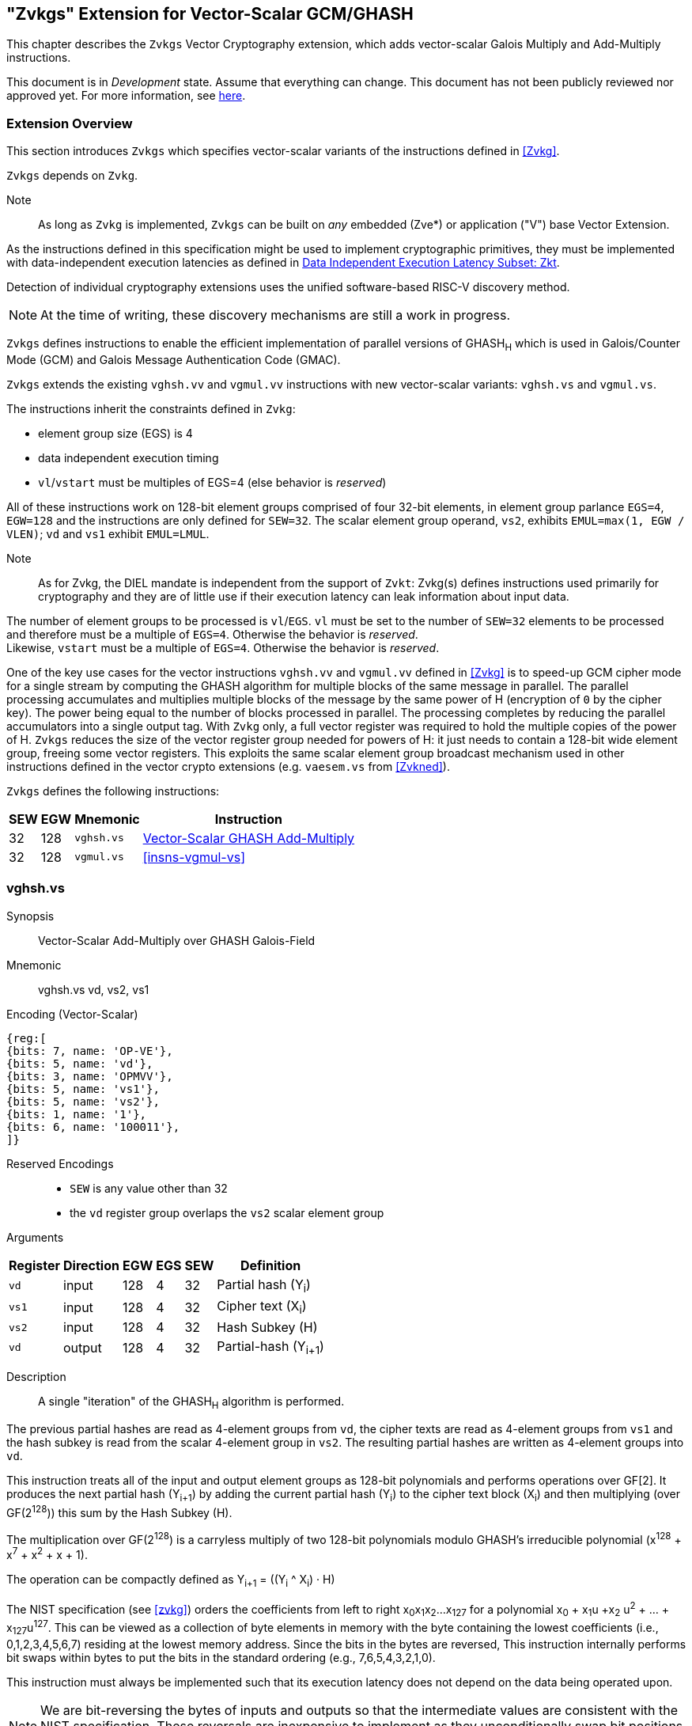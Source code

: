 
[[zvkgs,zvkgs]]
== "Zvkgs" Extension for Vector-Scalar GCM/GHASH

This chapter describes the `Zvkgs`  Vector Cryptography extension, which adds vector-scalar Galois Multiply and Add-Multiply instructions.

This document is in _Development_ state.
Assume that everything can change.
This document has not been publicly reviewed nor approved yet.
For more information, see link:https://lf-riscv.atlassian.net/wiki/spaces/HOME/pages/16154861/RISC-V+Specification+Status[here].


[[zvkgs-overview]]
=== Extension Overview

This section introduces `Zvkgs` which specifies vector-scalar variants of the instructions defined in <<Zvkg>>.

`Zvkgs` depends on `Zvkg`. 

Note:: As long as `Zvkg` is implemented, `Zvkgs` can be built on _any_ embedded (Zve*) or application ("V") base Vector Extension.


As the instructions defined in this specification might be used to implement cryptographic primitives,
they must be implemented with data-independent execution latencies as defined in 
link:https://github.com/riscv/riscv-isa-manual/blob/main/src/scalar-crypto.adoc#data-independent-execution-latency-subset-zkt[Data Independent Execution Latency Subset: Zkt].

Detection of individual cryptography extensions uses the
unified software-based RISC-V discovery method.

[NOTE]
====
At the time of writing, these discovery mechanisms are still a work in
progress.
====


`Zvkgs` defines instructions to enable the efficient implementation of parallel versions of GHASH~H~ which is used in Galois/Counter Mode (GCM) and
Galois Message Authentication Code (GMAC).

`Zvkgs` extends the existing `vghsh.vv` and `vgmul.vv` instructions with new vector-scalar variants: `vghsh.vs` and `vgmul.vs`.

The instructions inherit the constraints defined in `Zvkg`:

- element group size (EGS) is 4
- data independent execution timing
- `vl`/`vstart` must be multiples of EGS=4 (else behavior is _reserved_)

All of these instructions work on 128-bit element groups comprised of four 32-bit elements, in element group parlance `EGS=4`, `EGW=128` and the instructions are only defined for `SEW=32`.
The scalar element group operand, `vs2`, exhibits `EMUL=max(1, EGW / VLEN)`; `vd` and `vs1` exhibit `EMUL=LMUL`.

Note:: As for Zvkg, the DIEL mandate is independent from the support of `Zvkt`: Zvkg(s) defines instructions used primarily for cryptography and they are of little use if their execution latency can leak information about input data.

The number of element groups to be processed is `vl`/`EGS`.
`vl` must be set to the number of `SEW=32` elements to be processed and
therefore must be a multiple of `EGS=4`. Otherwise the behavior is _reserved_. +
Likewise, `vstart` must be a multiple of `EGS=4`. Otherwise the behavior is _reserved_.

One of the key use cases for the vector instructions `vghsh.vv` and `vgmul.vv` defined in <<Zvkg>> is to speed-up GCM cipher mode for a single stream by computing the GHASH algorithm for multiple blocks of the same message in parallel.
The parallel processing accumulates and multiplies multiple blocks of the message by the same power of H (encryption of `0` by the cipher key). The power being equal to the number of blocks processed in parallel. The processing completes by reducing the parallel accumulators into a single output tag.
With `Zvkg` only, a full vector register was required to hold the multiple copies of the power of H. `Zvkgs` reduces the size of the vector register group needed for powers of H: it just needs to contain a 128-bit wide element group, freeing some vector registers.
This exploits the same scalar element group broadcast mechanism used in other instructions defined in the vector crypto extensions (e.g. `vaesem.vs` from <<Zvkned>>).

`Zvkgs` defines the following instructions:

[%autowidth]
[%header,cols="^2,4,4,4"]
|===

|SEW
|EGW
|Mnemonic
|Instruction
| 32 | 128 | `vghsh.vs` | <<insns-vghsh-vs>>
| 32 | 128 | `vgmul.vs` | <<insns-vgmul-vs>>

|===


[[insns-vghsh-vs, Vector-Scalar GHASH Add-Multiply]]
=== vghsh.vs

Synopsis::
Vector-Scalar Add-Multiply over GHASH Galois-Field

Mnemonic::
vghsh.vs vd, vs2, vs1


// This might be the first instruction with 3 operands and .vs
// need to find an encoding
Encoding (Vector-Scalar)::
[wavedrom, , svg]
....
{reg:[
{bits: 7, name: 'OP-VE'},
{bits: 5, name: 'vd'},
{bits: 3, name: 'OPMVV'},
{bits: 5, name: 'vs1'},
{bits: 5, name: 'vs2'},
{bits: 1, name: '1'},
{bits: 6, name: '100011'},
]}
....

Reserved Encodings::
* `SEW` is any value other than 32
* the `vd` register group overlaps the `vs2` scalar element group

Arguments::

[%autowidth]
[%header,cols="4,2,2,2,2,2"]
|===
|Register
|Direction
|EGW
|EGS
|SEW
|Definition

| `vd`  | input  | 128  | 4 | 32 | Partial hash (Y~i~)
| `vs1` | input  | 128  | 4 | 32 | Cipher text (X~i~)
| `vs2` | input  | 128  | 4 | 32 | Hash Subkey (H)
| `vd`  | output | 128  | 4 | 32 | Partial-hash (Y~i+1~)
|===

Description::
A single "iteration" of the GHASH~H~ algorithm is performed.


The previous partial hashes are read as 4-element groups from `vd`,
the cipher texts are read as 4-element groups from `vs1`
 and the hash subkey is read from the scalar 4-element group in `vs2`.
The resulting partial hashes are written as 4-element groups into `vd`.


// The following is copied from vghsh.vv and could have been omitted but was
// kept so the instruction definition is self-contained.

This instruction treats all of the input and output element groups as 128-bit polynomials and
performs operations over GF[2].
It produces the next partial hash (Y~i+1~) by adding the current partial
hash (Y~i~) to the cipher text block (X~i~) and then multiplying (over GF(2^128^))
this sum by the Hash Subkey (H).

The multiplication over GF(2^128^) is a carryless multiply of two 128-bit polynomials
modulo GHASH's irreducible polynomial (x^128^ + x^7^ + x^2^ + x + 1).

The operation can be compactly defined as
Y~i+1~ = ((Y~i~ ^ X~i~) &#183; H)

The NIST specification (see <<zvkg>>) orders the coefficients from left to right x~0~x~1~x~2~...x~127~
for a polynomial x~0~ + x~1~u +x~2~ u^2^ + ... + x~127~u^127^. This can be viewed as a collection of
byte elements in memory with the byte containing the lowest coefficients (i.e., 0,1,2,3,4,5,6,7)
residing at the lowest memory address. Since the bits in the bytes are reversed,
This instruction internally performs bit swaps within bytes to put the bits in the standard ordering
(e.g., 7,6,5,4,3,2,1,0).

This instruction must always be implemented such that its execution latency does not depend
on the data being operated upon.

[NOTE]
====
We are bit-reversing the bytes of inputs and outputs so that the intermediate values are consistent
with the NIST specification. These reversals are inexpensive to implement as they unconditionally
swap bit positions and therefore do not require any logic.
====


Operation::
[source,pseudocode]
--
function clause execute (VGHSHVS(vs2, vs1, vd)) = {
  // operands are input with bits reversed in each byte
  if(LMUL*VLEN < EGW)  then {
    handle_illegal();  // illegal instruction exception
    RETIRE_FAIL
  } else {

  eg_len = (vl/EGS)
  eg_start = (vstart/EGS)

  // H is common to all element groups
  let helem = 0;
  let Hinit = brev8(get_velem(vs2, EGW=128, helem)); // Hash subkey 

  foreach (i from eg_start to eg_len-1) {
    let Y = get_velem(vd,EGW=128,i);  // current partial-hash
    let X = get_velem(vs1,EGW=128,i);  // block cipher output
    // Since H is destroyed by the inner loop it must be reset
    // on every element-group iteration (even if loop independent)
    let H = Hinit;

    let Z : bits(128) = 0;

    let S = brev8(Y ^ X);

    for (int bit = 0; bit < 128; bit++) {
      if bit_to_bool(S[bit])
        Z ^= H

      bool reduce = bit_to_bool(H[127]);
      H = H << 1; // left shift H by 1
      if (reduce)
        H ^= 0x87; // Reduce using x^7 + x^2 + x^1 + 1 polynomial
    }

    let result = brev8(Z); // bit reverse bytes to get back to GCM standard ordering
    set_velem(vd, EGW=128, i, result);
  }
  RETIRE_SUCCESS
 }
}
--

Included in::
<<zvkgs>>


[[insns-vghsh-vs, Vector-Scalar Multiply over GHASH Galois-Field]]
=== vgmul.vs

Synopsis::
Vector-Scalar Multiply over GHASH Galois-Field

Mnemonic::
vgmul.vs vd, vs2


Encoding (Vector-Scalar)::
[wavedrom, , svg]
....
{reg:[
{bits: 7, name: 'OP-VE'},
{bits: 5, name: 'vd'},
{bits: 3, name: 'OPMVV'},
{bits: 5, name: '10001'},
{bits: 5, name: 'vs2'},
{bits: 1, name: '1'},
{bits: 6, name: '101001'},
]}
....

Reserved Encodings::
* `SEW` is any value other than 32
* the `vd` register group overlaps the `vs2` scalar element group

Arguments::

[%autowidth]
[%header,cols="4,2,2,2,2,2"]
|===
|Register
|Direction
|EGW
|EGS
|SEW
|Definition

| `vd`  | input  | 128  | 4 | 32 | Multiplier element group(s)
| `vs2` | input  | 128  | 4 | 32 | Multiplicand element group
| `vd`  | output | 128  | 4 | 32 | Product element group(s)
|===

Description::
A GHASH~H~ multiply is performed.

The multipliers are read as 4-element groups from `vd`,
 the multiplicand subkey is read from the scalar element group in `vs2`.
The resulting products are written as 4-element groups into `vd`.

This instruction treats all of the inputs and outputs as 128-bit polynomials and
performs operations over GF[2].
It produces the product over GF(2^128^) of the two 128-bit inputs.

The multiplication over GF(2^128^) is a carryless multiply of two 128-bit polynomials
modulo GHASH's irreducible polynomial (x^128^ + x^7^ + x^2^ + x + 1).

The NIST specification (see <<zvkg>>) orders the coefficients from left to right x~0~x~1~x~2~...x~127~
for a polynomial x~0~ + x~1~u +x~2~ u^2^ + ... + x~127~u^127^. This can be viewed as a collection of
byte elements in memory with the byte containing the lowest coefficients (i.e., 0,1,2,3,4,5,6,7)
residing at the lowest memory address. Since the bits in the bytes are reversed, 
This instruction internally performs bit swaps within bytes to put the bits in the standard ordering
(e.g., 7,6,5,4,3,2,1,0).

This instruction must always be implemented such that its execution latency does not depend
on the data being operated upon.

[NOTE]
====
We are bit-reversing the bytes of inputs and outputs so that the intermediate values are consistent
with the NIST specification. These reversals are inexpensive to implement as they unconditionally
swap bit positions and therefore do not require any logic.
====


[NOTE]
====
Similarly to how the instruction `vgmul.vv` is identical to `vghsh.vv` with the value
of `vs1` register being `0`, the instruction `vgmul.vs` is identical to `vghsh.vs` with the value of `vs1` being `0`.
This instruction is often used in GHASH code. In some cases it is followed
by an XOR to perform a multiply-add. Implementations may choose to fuse these
two instructions to improve performance on GHASH code that
does not use the add-multiply form of the `vghsh.vs` instruction.

====


Operation::
[source,pseudocode]
--
function clause execute (VGMUL(vs2, vs1, vd, suffix)) = {
  // operands are input with bits reversed in each byte
  if(LMUL*VLEN < EGW)  then {
    handle_illegal();  // illegal instruction exception
    RETIRE_FAIL
  } else {

  eg_len = (vl/EGS)
  eg_start = (vstart/EGS)
  // H multiplicand is common for all loop iterations
  let helem = 0;
  let Hinit = brev8(get_velem(vs2,EGW=128, helem)); // Multiplicand
  

  foreach (i from eg_start to eg_len-1) {
    let Y = brev8(get_velem(vd,EGW=128,i));  // Multiplier
    let Z : bits(128) = 0;  
    // Since H is destroyed by the inner loop it must be reset
    // on every element-group iteration (even if loop independent)
    let H = Hinit;

    for (int bit = 0; bit < 128; bit++) {
      if bit_to_bool(Y[bit])
        Z ^= H

      bool reduce = bit_to_bool(H[127]);
      H = H << 1; // left shift H by 1
      if (reduce)
        H ^= 0x87; // Reduce using x^7 + x^2 + x^1 + 1 polynomial
    }


    let result = brev8(Z);
    set_velem(vd, EGW=128, i, result);
  }
  RETIRE_SUCCESS
 }
}
--

Included in::
<<zvkgs>>


[[Encodings]]
=== Encodings
[appendix]
[[crypto_vector_instructions_Zvkgs]]
==== Additional Vector Cryptographic Instructions

OP-VE (0x77)
Vector Crypto instructions, including `Zvkgs`, except `Zvbb` and `Zvbc`.
The new/modified encodings are in bold.

[cols="4,1,1,1,1,4,1,1,1,4,1,1,1"]
|===
5+^|Integer 4+^|Integer 4+^| FP

| funct3 | | | |            | funct3 | | |             | funct3 | | |
| OPIVV  |V| | |            | OPMVV  |V| |             | OPFVV  |V| |
| OPIVX  | |X| |            | OPMVX  | |X|             | OPFVF  | |F|
| OPIVI  | | |I|            |        | | |             |        | | |
|===

// [cols="4,1,1,1,8,4,1,1,8,4,1,1,8"]
[cols="6,1,1,1,1,6,1,1,6,6,1,1,1"]

|===
5+^| funct6                  4+^| funct6                 4+^| funct6

|100000  | | | |            | 100000 |V| | vsm3me       | 100000 | | |
| 100001 | | | |            | 100001 |V| | vsm4k.vi     | 100001 | | |
| 100010 | | | |            | 100010 |V| | vaesfk1.vi   | 100010 | | |
| 100011 | | | |            | 100011 |V| | __**vghsh.vs**__ | 100011 | | |
| 100100 | | | |            | 100100 | | |              | 100100 | | |
| 100101 | | | |            | 100101 | | |              | 100101 | | |
| 100110 | | | |            | 100110 | | |              | 100110 | | |
| 100111 | | | |            | 100111 | | |              | 100111 | | |
|        | | | |            |        | | |              |        | | |
| 101000 | | | |            | 101000 |V| | VAES.vv    | 101000 | | |
| 101001 | | | |            | 101001 |V| | *VAES.vs*    | 101001 | | |
| 101010 | | | |            | 101010 |V| | vaesfk2.vi   | 101010 | | |
| 101011 | | | |            | 101011 |V| | vsm3c.vi     | 101011 | | |
| 101100 | | | |            | 101100 |V| | vghsh        | 101100 | | |
| 101101 | | | |            | 101101 |V| | vsha2ms      | 101101 | | |
| 101110 | | | |            | 101110 |V| | vsha2ch      | 101110 | | |
| 101111 | | | |            | 101111 |V| | vsha2cl      | 101111 | | |
|===

<<<

.VAES.vv and VAES.vs encoding space
[cols="2,14"]
|===
|vs1|

| 00000 | vaesdm
| 00001 | vaesdf
| 00010 | vaesem
| 00011 | vaesef
| 00111 | vaesz
| 10000 | vsm4r
| 10001 | __**vgmul**__
|===




